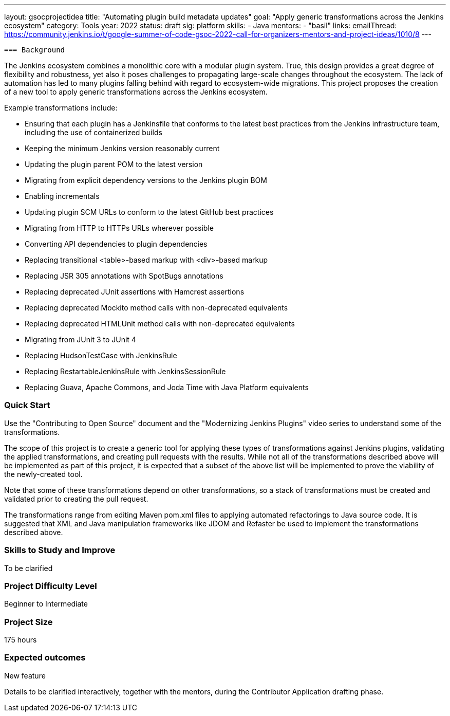 ---
layout: gsocprojectidea
title: "Automating plugin build metadata updates"
goal: "Apply generic transformations across the Jenkins ecosystem"
category: Tools
year: 2022
status: draft
sig: platform
skills:
- Java
mentors:
- "basil"
links:
  emailThread: https://community.jenkins.io/t/google-summer-of-code-gsoc-2022-call-for-organizers-mentors-and-project-ideas/1010/8
---

 === Background

The Jenkins ecosystem combines a monolithic core with a modular plugin system.
True, this design provides a great degree of flexibility and robustness, yet also it poses challenges to propagating large-scale changes throughout the ecosystem.
The lack of automation has led to many plugins falling behind with regard to ecosystem-wide migrations.
This project proposes the creation of a new tool to apply generic transformations across the Jenkins ecosystem.

Example transformations include:

* Ensuring that each plugin has a Jenkinsfile that conforms to the latest best practices from the Jenkins infrastructure team, including the use of containerized builds
* Keeping the minimum Jenkins version reasonably current
* Updating the plugin parent POM to the latest version
* Migrating from explicit dependency versions to the Jenkins plugin BOM
* Enabling incrementals
* Updating plugin SCM URLs to conform to the latest GitHub best practices
* Migrating from HTTP to HTTPs URLs wherever possible
* Converting API dependencies to plugin dependencies
* Replacing transitional <table>-based markup with <div>-based markup
* Replacing JSR 305 annotations with SpotBugs annotations
* Replacing deprecated JUnit assertions with Hamcrest assertions
* Replacing deprecated Mockito method calls with non-deprecated equivalents
* Replacing deprecated HTMLUnit method calls with non-deprecated equivalents
* Migrating from JUnit 3 to JUnit 4
* Replacing HudsonTestCase with JenkinsRule
* Replacing RestartableJenkinsRule with JenkinsSessionRule
* Replacing Guava, Apache Commons, and Joda Time with Java Platform equivalents

=== Quick Start

Use the "Contributing to Open Source" document and the "Modernizing Jenkins Plugins" video series to understand some of the transformations.

The scope of this project is to create a generic tool for applying these types of transformations against Jenkins plugins, validating the applied transformations, and creating pull requests with the results.
While not all of the transformations described above will be implemented as part of this project, it is expected that a subset of the above list will be implemented to prove the viability of the newly-created tool.

Note that some of these transformations depend on other transformations, so a stack of transformations must be created and validated prior to creating the pull request.

The transformations range from editing Maven pom.xml files to applying automated refactorings to Java source code.
It is suggested that XML and Java manipulation frameworks like JDOM and Refaster be used to implement the transformations described above.

=== Skills to Study and Improve

To be clarified


=== Project Difficulty Level

Beginner to Intermediate

=== Project Size

175 hours

=== Expected outcomes

New feature

Details to be clarified interactively, together with the mentors, during the Contributor Application drafting phase. 

// === Newbie Friendly Issues

